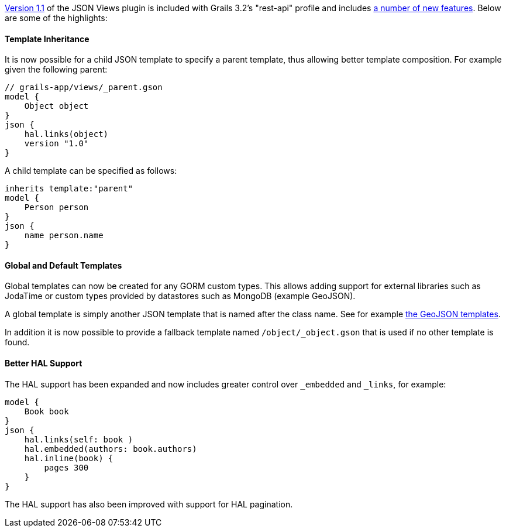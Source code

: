 http://views.grails.org/1.1.x[Version 1.1] of the JSON Views plugin is included with Grails 3.2's "rest-api" profile and includes http://views.grails.org/1.1.x/#_version_history[a number of new features]. Below are some of the highlights:


==== Template Inheritance


It is now possible for a child JSON template to specify a parent template, thus allowing better template composition. For example given the following parent:

[source,groovy]
----
// grails-app/views/_parent.gson
model {
    Object object
}
json {
    hal.links(object)
    version "1.0"
}
----

A child template can be specified as follows:

[source,groovy]
----
inherits template:"parent"
model {
    Person person
}
json {
    name person.name
}
----


==== Global and Default Templates


Global templates can now be created for any GORM custom types. This allows adding support for external libraries such as JodaTime or custom types provided by datastores such as MongoDB (example GeoJSON).

A global template is simply another JSON template that is named after the class name. See for example <<ref-comgrailsgrailsviewstreemasterjsontemplatessrctemplatesgrailsmongodbgeo-the GeoJSON templates,the GeoJSON templates>>.

In addition it is now possible to provide a fallback template named `/object/_object.gson` that is used if no other template is found.


==== Better HAL Support


The HAL support has been expanded and now includes greater control over `_embedded` and `_links`, for example:

[source,groovy]
----
model {
    Book book
}
json {
    hal.links(self: book )
    hal.embedded(authors: book.authors)
    hal.inline(book) {
        pages 300
    }
}
----

The HAL support has also been improved with support for HAL pagination.


